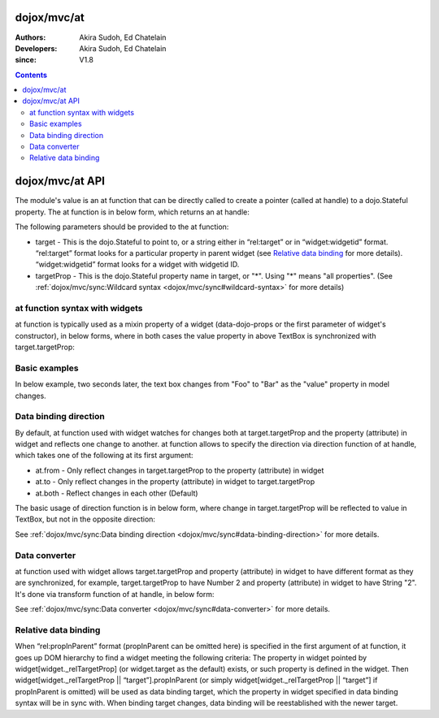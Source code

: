 .. _dojox/mvc/at:

============
dojox/mvc/at
============

:Authors: Akira Sudoh, Ed Chatelain
:Developers: Akira Sudoh, Ed Chatelain
:since: V1.8

.. contents ::
  :depth: 2

================
dojox/mvc/at API
================

The module's value is an at function that can be directly called to create a pointer (called at handle) to a dojo.Stateful property.
The at function is in below form, which returns an at handle:

.. js ::

  at(target, targetProp);

The following parameters should be provided to the at function:

* target - This is the dojo.Stateful to point to, or a string either in “rel:target” or in “widget:widgetid” format. “rel:target” format looks for a particular property in parent widget (see `Relative data binding`_ for more details). “widget:widgetid” format looks for a widget with widgetid ID.
* targetProp - This is the dojo.Stateful property name in target, or "*". Using "*" means "all properties". (See :ref:`dojox/mvc/sync:Wildcard syntax <dojox/mvc/sync#wildcard-syntax>` for more details)

-------------------------------
at function syntax with widgets
-------------------------------

at function is typically used as a mixin property of a widget (data-dojo-props or the first parameter of widget's constructor), in below forms, where in both cases the value property in above TextBox is synchronized with target.targetProp:

.. html ::

  <script type="dojo/require">at: "dojox/mvc/at"</script>
  <input data-dojo-type="dijit/form/TextBox" 
   data-dojo-props="value: at(target, 'targetProp')">

.. js ::

  require(["dojo/Stateful", "dijit/form/TextBox", "dojox/mvc/at"], function(Stateful, TextBox, at){
    var target = new Stateful({targetProp: "foo"});
    var textbox = new TextBox({
      value: at(target, targetProp)
    }, srcNodeRef);
    textbox.startup();
  });

--------------
Basic examples
--------------

In below example, two seconds later, the text box changes from "Foo" to "Bar" as the "value" property in model changes.

.. code-example::
  :width: 320
  :height: 60

  .. js ::

    require([
        "dojo/parser", "dojo/Stateful", "dojo/domReady!"
    ], function(parser, Stateful){
        model = new Stateful({value: "Foo"});
        setTimeout(function(){ model.set("value", "Bar"); }, 2000);
    });

  .. html ::

    <script type="dojo/require">at: "dojox/mvc/at"</script>
    <input type="text" data-dojo-type="dijit/form/TextBox" data-dojo-props="value: at(model, 'value')">

----------------------
Data binding direction
----------------------

By default, at function used with widget watches for changes both at target.targetProp and the property (attribute) in widget and reflects one change to another. at function allows to specify the direction via direction function of at handle, which takes one of the following at its first argument:

* at.from - Only reflect changes in target.targetProp to the property (attribute) in widget
* at.to - Only reflect changes in the property (attribute) in widget to target.targetProp
* at.both - Reflect changes in each other (Default)

The basic usage of direction function is in below form, where change in target.targetProp will be reflected to value in TextBox, but not in the opposite direction:

.. html ::

  <script type="dojo/require">at: "dojox/mvc/at"</script>
  <input data-dojo-type="dijit/form/TextBox" 
   data-dojo-props="value: at(target, 'targetProp').direction(at.from)">

See :ref:`dojox/mvc/sync:Data binding direction <dojox/mvc/sync#data-binding-direction>` for more details.

--------------
Data converter
--------------

at function used with widget allows target.targetProp and property (attribute) in widget to have different format as they are synchronized, for example, target.targetProp to have Number 2 and property (attribute) in widget to have String "2". It's done via transform function of at handle, in below form:

.. html ::

  <script type="dojo/require">at: "dojox/mvc/at"</script>
  <input data-dojo-type="dijit/form/TextBox" 
   data-dojo-props="value: at(target, 'targetProp').transform({
                      format: function(value){
                        return '' + value;
                      },
                      parse: function(value){
                        return value - 0;
                      }
                    })">

See :ref:`dojox/mvc/sync:Data converter <dojox/mvc/sync#data-converter>` for more details.

---------------------
Relative data binding
---------------------

When “rel:propInParent” format (propInParent can be omitted here) is specified in the first argument of at function, it goes up DOM hierarchy to find a widget meeting the following criteria: The property in widget pointed by widget[widget._relTargetProp] (or widget.target as the default) exists, or such property is defined in the widget.
Then widget[widget._relTargetProp || “target”].propInParent (or simply widget[widget._relTargetProp || “target”] if propInParent is omitted) will be used as data binding target, which the property in widget specified in data binding syntax will be in sync with. When binding target changes, data binding will be reestablished with the newer target.